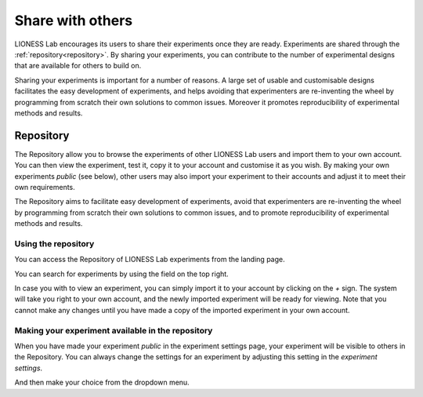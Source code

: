 
=========================
Share with others
=========================

LIONESS Lab encourages its users to share their experiments once they are ready. Experiments are shared through the :ref:`repository<repository>`. By sharing your experiments, you can contribute to the number of experimental designs that are available for others to build on.

Sharing your experiments is important for a number of reasons. A large set of usable and customisable designs facilitates the easy development of experiments, and helps avoiding that experimenters are re-inventing the wheel by programming from scratch their own solutions to common issues. Moreover it promotes reproducibility of experimental methods and results.

.. _repository:

Repository
==========

The Repository allow you to browse the experiments of other LIONESS Lab users and import them to your own account. You can then view the experiment, test it, copy it to your account and customise it as you wish. By making your own experiments *public* (see below), other users may also import your experiment to their accounts and adjust it to meet their own requirements.

The Repository aims to facilitate easy development of experiments, avoid that experimenters are re-inventing the wheel by programming from scratch their own solutions to common issues, and to promote reproducibility of experimental methods and results.

Using the repository
---------------------

You can access the Repository of LIONESS Lab experiments from the landing page.

.. image:: _static/Repository_main_menu.png
   :alt:  600px

You can search for experiments by using the field on the top right.

.. image:: _static/Repository_search.png
   :alt:  600px


In case you with to view an experiment, you can simply import it to your account by clicking on the *+* sign. The system will take you right to your own account, and the newly imported experiment will be ready for viewing. Note that you cannot make any changes until you have made a copy of the imported experiment in your own account.

.. image:: _static/Import_experiment.png
   :alt:  600px


Making your experiment available in the repository
------------------------------------------------------

When you have made your experiment *public* in the experiment settings page, your experiment will be visible to others in the Repository. You can always change the settings for an experiment by adjusting this setting in the *experiment settings*.

And then make your choice from the dropdown menu.
